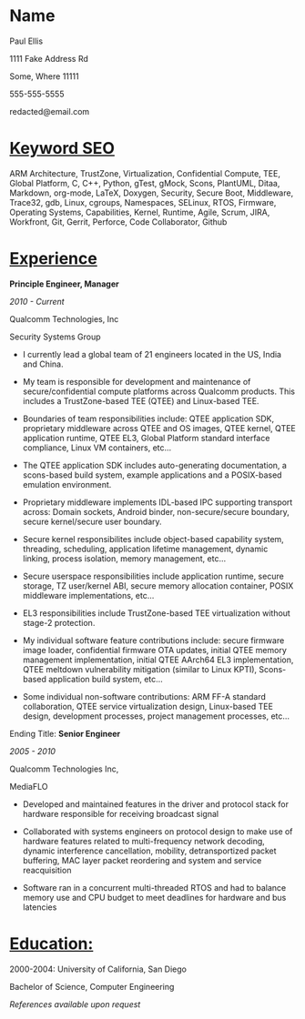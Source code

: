 #+LATEX_HEADER: \usepackage[margin=0.4in]{geometry}
#+LATEX_HEADER: \usepackage{setspace}
#+LATEX_HEADER: \singlespacing
#+LATEX_HEADER: \usepackage{enumitem}
#+LATEX_HEADER: \setlist{noitemsep}
#+LATEX_HEADER: \usepackage{multicol}
#+LATEX_HEADER: \usepackage{tikz}
#+LATEX_HEADER: \usepackage{nopageno}
#+OPTIONS: toc:nil
#+OPTIONS: ^:nil
#+OPTIONS: num:nil
#+OPTIONS: H:3

* Name
# Will need to manually update the .tex file to remove this section

#+ATTR_LATEX: :options {3}
#+BEGIN_multicols
#+BEGIN_Huge
#+LATEX: \flushleft
Paul Ellis
#+END_Huge
#+LATEX: \columnbreak
#+LATEX: \flushright
1111 Fake Address Rd

Some, Where 11111

#+LATEX: \columnbreak
#+LATEX: \flushright

555-555-5555

redacted@email.com
#+END_multicols

* _Keyword SEO_

#+LATEX: \noindent

ARM Architecture, TrustZone, Virtualization, Confidential Compute,
TEE, Global Platform, C, C++, Python, gTest, gMock, Scons, PlantUML,
Ditaa, Markdown, org-mode, LaTeX, Doxygen, Security, Secure Boot,
Middleware, Trace32, gdb, Linux, cgroups, Namespaces, SELinux, RTOS,
Firmware, Operating Systems, Capabilities, Kernel, Runtime, Agile,
Scrum, JIRA, Workfront, Git, Gerrit, Perforce, Code Collaborator,
Github


* _Experience_


#+ATTR_LATEX: :options {2}
#+BEGIN_multicols
#+BEGIN_large
#+LATEX: \flushleft
*Principle Engineer, Manager*

/2010 - Current/
#+END_large
#+LATEX: \columnbreak
#+LATEX: \flushright
Qualcomm Technologies, Inc

Security Systems Group
#+END_multicols
#+LATEX: {\vskip -0.3em \baselineskip \noindent \tikz[baseline=-.3em] \draw(0,0)--(\textwidth,0); \vskip -0.3em \baselineskip}

  * I currently lead a global team of 21 engineers located in the US,
    India and China.

  * My team is responsible for development and maintenance of
    secure/confidential compute platforms across Qualcomm products.
    This includes a TrustZone-based TEE (QTEE) and Linux-based TEE.

  * Boundaries of team responsibilities include: QTEE application SDK,
    proprietary middleware across QTEE and OS images, QTEE kernel,
    QTEE application runtime, QTEE EL3, Global Platform standard
    interface compliance, Linux VM containers, etc...

  * The QTEE application SDK includes auto-generating documentation, a
    scons-based build system, example applications and a POSIX-based
    emulation environment.

  * Proprietary middleware implements IDL-based IPC supporting
    transport across: Domain sockets, Android binder,
    non-secure/secure boundary, secure kernel/secure user boundary.

  * Secure kernel responsibilites include object-based capability
    system, threading, scheduling, application lifetime management,
    dynamic linking, process isolation, memory management, etc...

  * Secure userspace responsibilities include application runtime,
    secure storage, TZ user/kernel ABI, secure memory allocation
    container, POSIX middleware implementations, etc...

  * EL3 responsibilities include TrustZone-based TEE virtualization
    without stage-2 protection.

  * My individual software feature contributions include: secure
    firmware image loader, confidential firmware OTA updates, initial
    QTEE memory management implementation, initial QTEE AArch64 EL3
    implementation, QTEE meltdown vulnerability mitigation (similar to
    Linux KPTI), Scons-based application build system, etc...

  * Some individual non-software contributions: ARM FF-A standard
    collaboration, QTEE service virtualization design, Linux-based TEE
    design, development processes, project management processes,
    etc...


#+ATTR_LATEX: :options {2}
#+BEGIN_multicols
#+BEGIN_large
#+LATEX: \flushleft
Ending Title: *Senior Engineer*

/2005 - 2010/
#+END_large
#+LATEX: \columnbreak
#+LATEX: \flushright
Qualcomm Technologies Inc,

MediaFLO
#+END_multicols
#+LATEX: {\vskip -0.3em \baselineskip \noindent \tikz[baseline=-.3em] \draw(0,0)--(\textwidth,0); \vskip -0.3em \baselineskip}

  * Developed and maintained features in the driver and protocol stack
    for hardware responsible for receiving broadcast signal

  * Collaborated with systems engineers on protocol design to make use
    of hardware features related to multi-frequency network decoding,
    dynamic interference cancellation, mobility, detransportized
    packet buffering, MAC layer packet reordering and system and
    service reacquisition

  * Software ran in a concurrent multi-threaded RTOS and had to
    balance memory use and CPU budget to meet deadlines for hardware
    and bus latencies

* _Education:_

2000-2004: University of California, San Diego

Bachelor of Science, Computer Engineering


#+LATEX: \flushright
/References available upon request/
